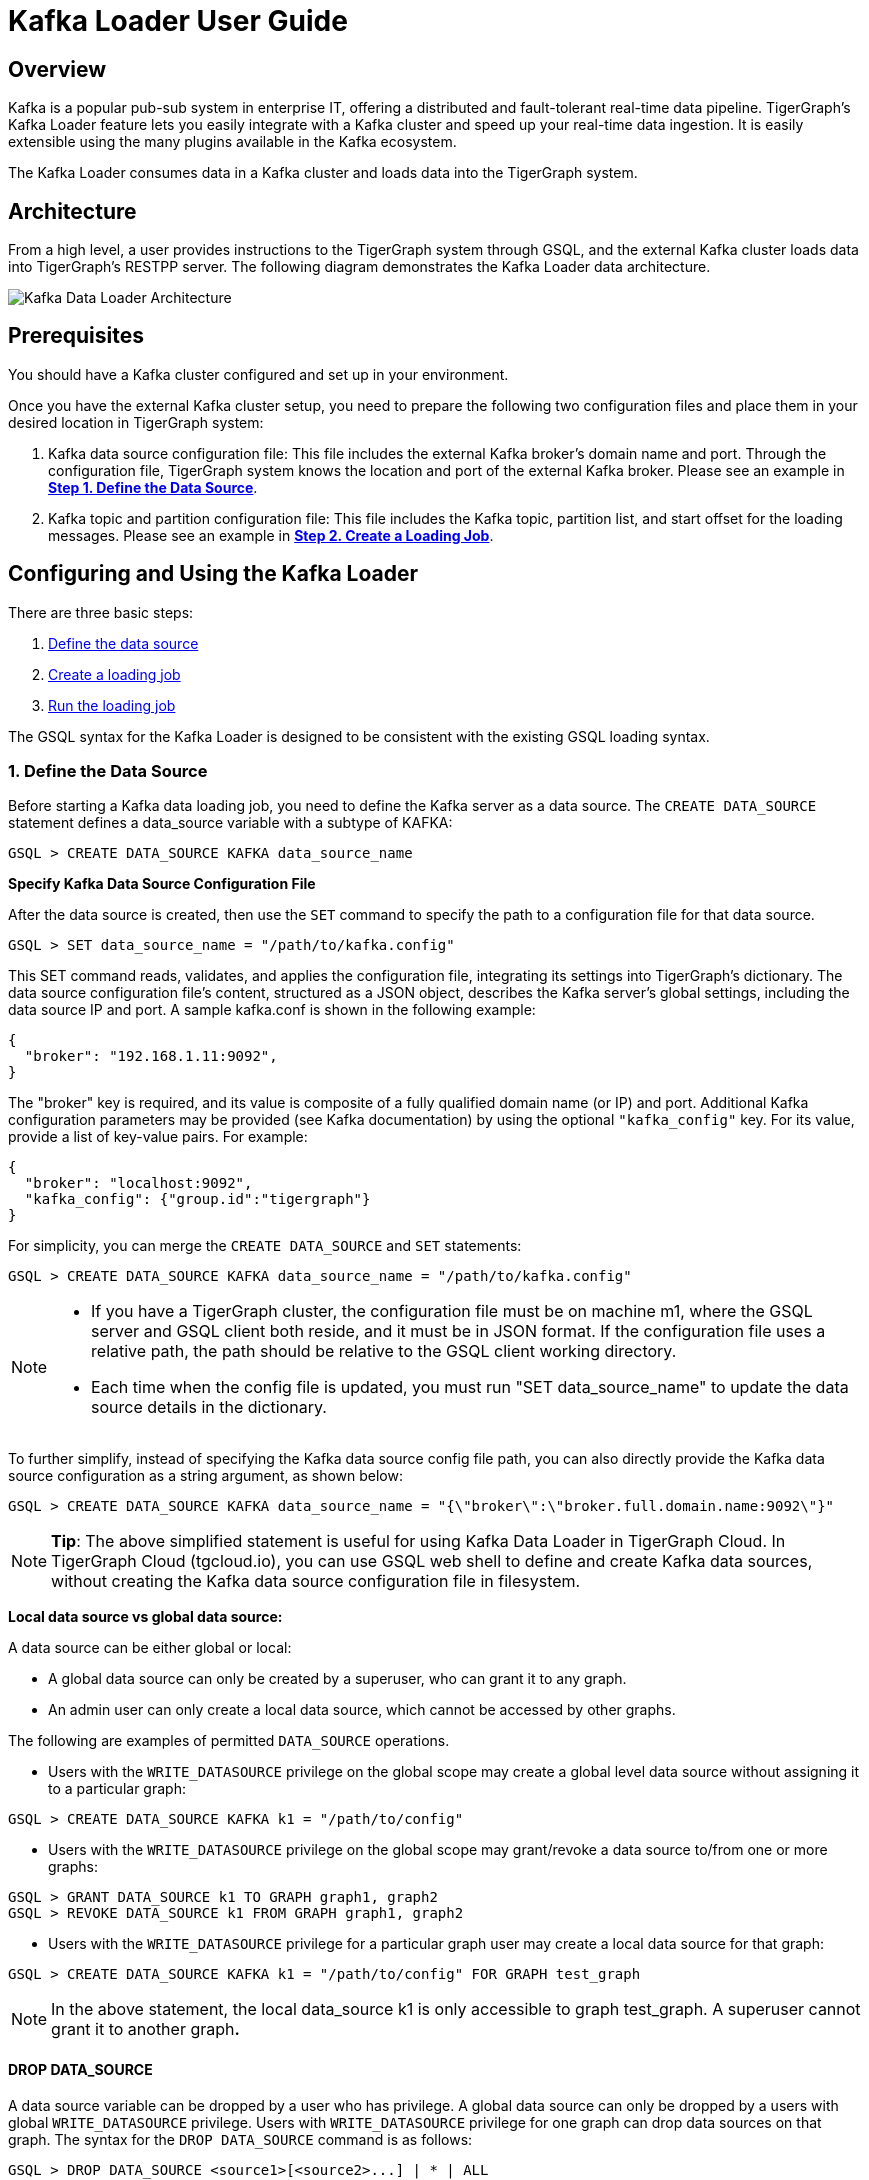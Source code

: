 = Kafka Loader User Guide
:description:
:page-aliases: data-loading:kafka-loader-user-guide.adoc

== Overview

Kafka is a popular pub-sub system in enterprise IT, offering a distributed and fault-tolerant real-time data pipeline.
TigerGraph's Kafka Loader feature lets you easily integrate with a Kafka cluster and speed up your real-time data ingestion. It is easily extensible using the many plugins available in the Kafka ecosystem.

The Kafka Loader consumes data in a Kafka cluster and loads data into the TigerGraph system.

== Architecture 

From a high level, a user provides instructions to the TigerGraph system through GSQL, and the external Kafka cluster loads data into TigerGraph's RESTPP server. The following diagram demonstrates the Kafka Loader data architecture.

image::kafka-loading-architecture.png[Kafka Data Loader Architecture]

== Prerequisites

You should have a Kafka cluster configured and set up in your environment.

Once you have the external Kafka cluster setup, you need to prepare the following two configuration files and place them in your desired location in TigerGraph system:

. Kafka data source configuration file: This file includes the external Kafka broker's domain name and port. Through the configuration file, TigerGraph system knows the location and port of the external Kafka broker.  Please see an example in link:#_1_define_the_data_source[*Step 1. Define the Data Source*].
. Kafka topic and partition configuration file: This file includes the Kafka topic, partition list, and start offset for the loading messages.  Please see an example in link:#_2_create_a_loading_job[*Step 2. Create a Loading Job*].

== Configuring and Using the Kafka Loader

There are three basic steps:

. link:#_1_define_the_data_source[Define the data source]
. link:#_2_create_a_loading_job[Create a loading job]
. link:#_3_run_the_loading_job[Run the loading job]

The GSQL syntax for the Kafka Loader is designed to be consistent with the existing GSQL loading syntax.

=== 1. Define the Data Source

Before starting a Kafka data loading job, you need to define the Kafka server as a data source. The `CREATE DATA_SOURCE` statement defines a data_source variable with a subtype of KAFKA:

[source,gsql]
----
GSQL > CREATE DATA_SOURCE KAFKA data_source_name
----

*Specify Kafka Data Source Configuration File*

After the data source is created, then use the `SET` command to specify the path to a configuration file for that data source.

[source,gsql]
----
GSQL > SET data_source_name = "/path/to/kafka.config"
----

This SET command reads, validates, and applies the configuration file, integrating its settings into TigerGraph's dictionary. The data source configuration file's content, structured as a JSON object, describes the Kafka server's global settings, including the data source IP and port. A sample kafka.conf is shown in the following example:

[source,text]
----
{
  "broker": "192.168.1.11:9092",
}
----

The "broker" key is required, and its value is composite of a fully qualified domain name (or IP) and port. Additional Kafka configuration parameters may be provided (see Kafka documentation) by using the optional `"kafka_config"` key. For its value, provide a list of key-value pairs. For example:

[source,text]
----
{
  "broker": "localhost:9092",
  "kafka_config": {"group.id":"tigergraph"}
}
----

For simplicity, you can merge the `CREATE DATA_SOURCE` and `SET` statements:

[source,gsql]
----
GSQL > CREATE DATA_SOURCE KAFKA data_source_name = "/path/to/kafka.config"
----

[NOTE]
====

* If you have a TigerGraph cluster, the configuration file must be on machine m1, where the GSQL server and GSQL client both reside,  and it must be in JSON format. If the configuration file uses a relative path, the path should be relative to the GSQL client working directory.
* Each time when the config file is updated, you must run "SET data_source_name"  to update the data source details in the dictionary.
====

To further simplify, instead of specifying the Kafka data source config file path, you can also directly provide the Kafka data source configuration as a string argument, as shown below:

[source,gsql]
----
GSQL > CREATE DATA_SOURCE KAFKA data_source_name = "{\"broker\":\"broker.full.domain.name:9092\"}"
----

[NOTE]
====
*Tip*: The above simplified statement is useful for using Kafka Data Loader in TigerGraph Cloud. In TigerGraph Cloud (tgcloud.io), you can use GSQL web shell to define and create Kafka data sources, without creating the Kafka data source configuration file in filesystem.
====

*Local data source vs global data source:*

A data source can be either global or local:

* A global data source can only be created by a superuser, who can grant it to any graph.
* An admin user can only create a local data source, which cannot be accessed by other graphs.

The following are examples of permitted `DATA_SOURCE` operations.

* Users with the `WRITE_DATASOURCE` privilege on the global scope may create a global level data source without assigning it to a particular graph:

[source,gsql]
----
GSQL > CREATE DATA_SOURCE KAFKA k1 = "/path/to/config"
----

* Users with the `WRITE_DATASOURCE` privilege on the global scope may grant/revoke a data source to/from one or more graphs:

[source,gsql]
----
GSQL > GRANT DATA_SOURCE k1 TO GRAPH graph1, graph2
GSQL > REVOKE DATA_SOURCE k1 FROM GRAPH graph1, graph2
----

* Users with the `WRITE_DATASOURCE` privilege for a particular graph user may create a local data source for that graph:

[source,gsql]
----
GSQL > CREATE DATA_SOURCE KAFKA k1 = "/path/to/config" FOR GRAPH test_graph
----

[NOTE]
====
In the above statement, the local data_source k1 is only accessible to graph test_graph. A superuser cannot grant it to another graph**.**
====

==== DROP DATA_SOURCE

A data source variable can be dropped by a user who has privilege. A global data source can only be dropped by a users with global `WRITE_DATASOURCE` privilege. Users with `WRITE_DATASOURCE` privilege for one graph can drop data sources on that graph. The syntax for the `DROP DATA_SOURCE` command is as follows:

[source,gsql]
----
GSQL > DROP DATA_SOURCE <source1>[<source2>...] | * | ALL
----

Below are several examples of Kafka data source `CREATE` and `DROP` commands.

[source,gsql]
----
GSQL > CREATE DATA_SOURCE KAFKA k1 = "/home/tigergraph/kafka.conf"
GSQL > CREATE DATA_SOURCE KAFKA k2 = "/home/tigergraph/kafka2.conf"

GSQL > DROP DATA_SOURCE k1, k2
GSQL > DROP DATA_SOURCE *
GSQL > DROP DATA_SOURCE ALL
----

==== SHOW DATA_SOURCE

The `SHOW DATA_SOURCE` command will display a summary of all existing data_sources for which the user has privilege:

[source,c]
----
GSQL > SHOW DATA_SOURCE *

# the sample output
Data Source:
  - KAFKA k1 ("127.0.0.1:9092")
The global data source will be shown in global scope. The graph scope will only show the data source it has access to.
----

=== 2. Create a Loading Job

The Kafka Loader uses the same basic https://docs.tigergraph.com/dev/gsql-ref/ddl-and-loading/creating-a-loading-job#create-loading-job[CREATE LOADING JOB] syntax used for standard GSQL loading jobs. A `DEFINE FILENAME` statement should be used to assign a loader `FILENAME` variable to a Kafka data source name and the path to its config file.

In addition, the filename can be specified in the `RUN LOADING JOB` statement with the `USING` clause. The filename value set by a `RUN` statement overrides the value set in the `CREATE LOADING JOB`.

Below is the syntax for `DEFINE FILENAME` for use with the Kakfa Loader. In the syntax, `$DATA_SOURCE_NAME` is the Kafka data source name, and the path points to a configuration file with topic and partition information of the Kafka server. The Kafka configuration file must be in JSON format.

[source,ebnf]
----
DEFINE FILENAME filevar "=" [filepath_string | data_source_string];
data_source_string = $DATA_SOURCE_NAME":"<path_to_configfile>
----

*Example:* _****_Load a Kafka Data Source _****_**k1**, _****_where the path to the topic-partition configuration file is `"~/topic_partition1_conf.json"`:

[source,gsql]
----
DEFINE FILENAME f1 = "$k1:~/topic_partition_config.json";
----

*Kafka Topic-Partition Configuration File*

The topic-partition configuration file tells the TigerGraph system exactly which Kafka records to read.  Similar to the data source configuration file described above, the contents are in JSON object format. An example file is shown below:

.topic_partition_config.json

[source,yaml]
----
{
  "topic": "topicName1",
  "partition_list": [
    {
      "start_offset": -1,
      "partition": 0
    },
    {
      "start_offset": -1,
      "partition": 1
    },
    {
      "start_offset": -1,
      "partition": 2
    }
  ]
}
----



The `"topic"` key is required. Optionally,  a `"partition_list"` array can be included to specify which topic partitions to read and what start offsets to use.  If the `"partition_list"` key is missing or empty, all partitions in this topic will be used for loading. The default offset for loading is `"-1"`, which means you will load data from the most recent message in the topic, i.e., the end of the topic. If you want to load from the beginning of a topic, the "``start_offset"`` value should be "-2".

You can also overwrite the default offset by setting `"default_start_offset"` in the Kafka topic configuration file. For example,

[source,yaml]
----
# all partition will be used if no "partition_list" item
{
  "topic": "topicName1"
}

# with empty "partition_list"
{
  "topic": "topicName1",
  "partition_list": []
}

# overwrite the default start offset
{
  "topic": "topicName1",
  "default_start_offset": 0
}
----

Instead of specifying the config file path, you can also directly provide the topic-partition configuration as a string argument, as shown below:

[source,text]
----
DEFINE FILENAME f1 = "$k1:~/topic_partition_config.json";
DEFINE FILENAME f1 = "$k1:{\"topic\":\"zzz\",\"default_start_offset\":2,\"partition_list\":[]}";
----

=== 3. Run the loading Job

The Kafka Loader uses the same https://docs.tigergraph.com/dev/gsql-ref/ddl-and-loading/running-a-loading-job#run-loading-job[RUN LOADING JOB] statement that is used for GSQL loading from files. Each filename variable can be assigned a string "DATA_SOURCE Var:topic_partition configure", which will override the value defined in the loading job. In the example below, the config files for f3 and f4 are being set by the RUN command, whereas f1 is using the config which was specified in the CREATE LOADING JOB statement.

[source,gsql]
----
RUN LOADING JOB job1 USING f1, f3="$k1:~/topic_part3_config.json", f4="$k1:~/topic_part4_config.json", EOF="true";
----

[CAUTION]
====
A `RUN LOADING JOB` command may only use one type of data source.  E.g., you may not mix both Kafka data sources and regular file data sources in one loading job.
====

All filename variables in one loading job statement must refer to the same `DATA_SOURCE` variable.

There are two modes for the Kafka Loader: streaming mode and EOF mode. The default mode is streaming mode.  In streaming mode, loading will never stop until the job is aborted. In EOF mode,  loading will stop after consuming the current Kafka message.

To set EOF mode, an optional parameter is added to the `RUN LOADING JOB` syntax:

[source,ebnf]
----
RUN LOADING JOB [-noprint] [-dryrun] [-n [i],j] jobname
   [ USING filevar [="filepath_string"][, filevar [="filepath_string"]]*
   [, CONCURRENCY="cnum"][,BATCH_SIZE="bnum"]][, EOF="true"]
----

To learn about each option and parameter of the `RUN LOADING JOB` command, see xref:3.2@gsql-ref:ddl-and-loading:running-a-loading-job.adoc#_options[Loading job options].

== Manage Loading Jobs

Kafka Loader loading jobs are managed the same way as regular loading jobs. The three key commands are

* `SHOW LOADING STATUS`
* `ABORT LOADING JOB`
* `RESUME LOADING JOB`

For example, the syntax for the `SHOW LOADING STATUS` command is as follows:

[source,gsql]
----
SHOW LOADING STATUS job_id|ALL
----

To refer to a specific job instance, using the job_id which is provided when `RUN LOADING JOB` is executed. For each loading job, the above command reports the following information :

* Current loaded offset for each partition
* Average loading speed
* Loaded size
* Duration

See https://docs.tigergraph.com/dev/gsql-ref/ddl-and-loading/running-a-loading-job#inspecting-and-managing-loading-jobs[Inspecting and Managing Loading Jobs] for more details.

== Kafka Loader Example

Here is an example code for loading data through Kafka Loader:

[source,gsql]
----
USE GRAPH test_graph
DROP JOB load_person
DROP DATA_SOURCE k1

#create data_source kafka k1 = "kafka_config.json" for graph test_graph
CREATE DATA_SOURCE KAFKA k1 FOR GRAPH test_graph
SET k1 = "kafka_config.json"

# define the loading jobs
CREATE LOADING JOB load_person FOR GRAPH test_graph {
  DEFINE FILENAME f1 = "$k1:topic_partition_config.json";
  LOAD f1
      TO VERTEX Person VALUES ($2, $0, $1),
      TO EDGE Person2Comp VALUES ($0, $1, $2)
      USING SEPARATOR=",";
}

# load the data
RUN LOADING JOB load_person
----
